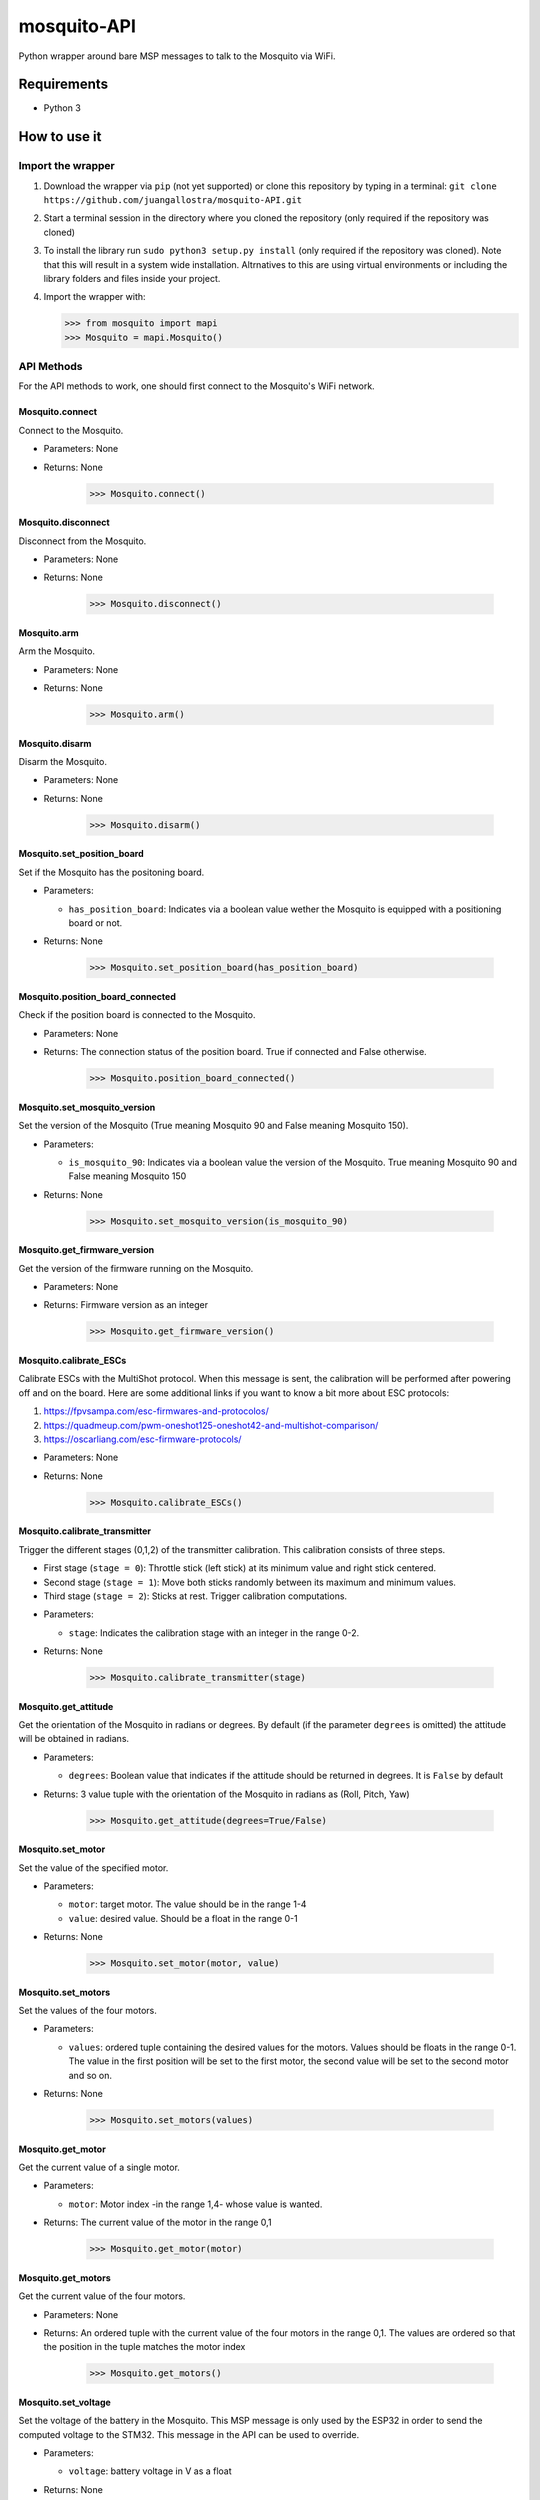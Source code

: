 mosquito-API
================
Python wrapper around bare MSP messages to talk to the Mosquito via WiFi.

Requirements
------------

* Python 3

How to use it
-------------

Import the wrapper
~~~~~~~~~~~~~~~~~~

1. Download the wrapper via ``pip`` (not yet supported) or clone this repository by typing in a terminal: ``git clone https://github.com/juangallostra/mosquito-API.git``
2. Start a terminal session in the directory where you cloned the repository (only required if the repository was cloned)
3. To install the library run ``sudo python3 setup.py install`` (only required if the repository was cloned). Note that this will result in a system wide installation. Altrnatives to this are using virtual environments or including the library folders and files inside your project. 
4. Import the wrapper with:

   .. code:: python

           >>> from mosquito import mapi
           >>> Mosquito = mapi.Mosquito()

API Methods
~~~~~~~~~~~

For the API methods to work, one should first connect to the Mosquito's WiFi network.

Mosquito.connect
................
Connect to the Mosquito.

* Parameters: None
* Returns: None

   .. code:: python

           >>> Mosquito.connect()

Mosquito.disconnect
...................
Disconnect from the Mosquito.

* Parameters: None
* Returns: None

   .. code:: python

           >>> Mosquito.disconnect()

Mosquito.arm
............
Arm the Mosquito.

* Parameters: None
* Returns: None

   .. code:: python

           >>> Mosquito.arm()

Mosquito.disarm
...............
Disarm the Mosquito.

* Parameters: None
* Returns: None

   .. code:: python

           >>> Mosquito.disarm()

Mosquito.set_position_board
...........................
Set if the Mosquito has the positoning board.

* Parameters:

  - ``has_position_board``: Indicates via a boolean value wether the Mosquito is equipped with a positioning board or not.

* Returns: None

   .. code:: python

           >>> Mosquito.set_position_board(has_position_board)

Mosquito.position_board_connected
.................................
Check if the position board is connected to the Mosquito.

* Parameters: None
* Returns: The connection status of the position board. True if connected and False otherwise.

   .. code:: python

           >>> Mosquito.position_board_connected()

Mosquito.set_mosquito_version
.............................
Set the version of the Mosquito (True meaning Mosquito 90 and False meaning Mosquito 150).

* Parameters:

  - ``is_mosquito_90``: Indicates via a boolean value the version of the Mosquito. True meaning Mosquito 90 and False meaning Mosquito 150

* Returns: None

   .. code:: python

           >>> Mosquito.set_mosquito_version(is_mosquito_90)

Mosquito.get_firmware_version
.............................
Get the version of the firmware running on the Mosquito.

* Parameters: None
* Returns: Firmware version as an integer

   .. code:: python

           >>> Mosquito.get_firmware_version()

Mosquito.calibrate_ESCs
.......................
Calibrate ESCs with the MultiShot protocol. When this message is sent, the calibration will be performed after powering off and on the board. Here are some additional links if you want to know a bit more about ESC protocols:

1. https://fpvsampa.com/esc-firmwares-and-protocolos/
2. https://quadmeup.com/pwm-oneshot125-oneshot42-and-multishot-comparison/
3. https://oscarliang.com/esc-firmware-protocols/

* Parameters: None
* Returns: None

   .. code:: python

           >>> Mosquito.calibrate_ESCs()

Mosquito.calibrate_transmitter
..............................
Trigger the different stages (0,1,2) of the transmitter calibration. This calibration consists of three steps.

- First stage (``stage = 0``): Throttle stick (left stick) at its minimum value and right stick centered.
- Second stage (``stage = 1``): Move both sticks randomly between its maximum and minimum values.
- Third stage (``stage = 2``): Sticks at rest. Trigger calibration computations.

* Parameters:

  - ``stage``: Indicates the calibration stage with an integer in the range 0-2.

* Returns: None

   .. code:: python

           >>> Mosquito.calibrate_transmitter(stage)
    
Mosquito.get_attitude
.....................
Get the orientation of the Mosquito in radians or degrees. By default (if the parameter ``degrees`` is omitted) the attitude will be obtained in radians.

* Parameters:
  
  - ``degrees``: Boolean value that indicates if the attitude should be returned in degrees. It is ``False`` by default

* Returns: 3 value tuple with the orientation of the Mosquito in radians as (Roll, Pitch, Yaw)

   .. code:: python

           >>> Mosquito.get_attitude(degrees=True/False)

Mosquito.set_motor
.....................
Set the value of the specified motor.

* Parameters: 

  - ``motor``: target motor. The value should be in the range 1-4
  - ``value``: desired value. Should be a float in the range 0-1

* Returns: None

   .. code:: python

           >>> Mosquito.set_motor(motor, value)

Mosquito.set_motors
.....................
Set the values of the four motors.

* Parameters:

  - ``values``: ordered tuple containing the desired values for the motors. Values should be floats in the range 0-1. The value in the first position will be set to the first motor, the second value will be set to the second motor and so on.

* Returns: None

   .. code:: python

           >>> Mosquito.set_motors(values)

Mosquito.get_motor
..................
Get the current value of a single motor.

* Parameters:

  - ``motor``: Motor index -in the range 1,4- whose value is wanted.

* Returns: The current value of the motor in the range 0,1

   .. code:: python

           >>> Mosquito.get_motor(motor)

Mosquito.get_motors
...................
Get the current value of the four motors.

* Parameters: None
* Returns: An ordered tuple with the current value of the four motors in the range 0,1. The values are ordered so that the position in the tuple matches the motor index

   .. code:: python

           >>> Mosquito.get_motors()

Mosquito.set_voltage
....................
Set the voltage of the battery in the Mosquito. This MSP message is only used by the ESP32 in order to send the computed voltage to the STM32. This message in the API can be used to override.

* Parameters: 

  - ``voltage``: battery voltage in V as a float

* Returns: None

   .. code:: python

           >>> Mosquito.set_voltage(voltage)

Mosquito.get_voltage
....................
Get the voltage of the battery in the Mosquito. If the battery is not connected (or detected) it returns 0.0.

* Parameters: None
* Returns: Battery voltage in V as a float

   .. code:: python

           >>> Mosquito.get_voltage()

Mosquito.set_PID
................
Set the constants (as floats) of every PID controller in Hackflight.

* Parameters:

  - ``gyro_roll_pitch_P``: Rate Pitch & Roll controller. Proportional constant.
  - ``gyro_roll_pitch_I``: Rate Pitch & Roll controller. Integral constant.
  - ``gyro_roll_pitch_D``: Rate Pitch & Roll controller. Derivative constant.
  - ``gyro_yaw_P``: Rate Yaw controller. Proportional constant.
  - ``gyro_yaw_I``: Rate Yaw controller. Proportional constant.
  - ``demands_to_rate``: In rate mode, demands from RC are multiplied by demandstoRate.
  - ``level_P``: Level Pitch & Roll controller. Proportional constant.
  - ``altHold_P``: Altitude controller. Proportional constant.
  - ``altHold_vel_P``: Vertical velocity controller. Proportional constant.
  - ``altHold_vel_I``: Vertical velocity controller. Integral constant.
  - ``altHold_vel_D``: Vertical velocity controller. Derivative constant.
  - ``min_altitude``: Minimum altitude, in meters.
  - ``posHold_vel_P``: Horizontal velocity controller. Proportional constant.
  - ``posHold_vel_I``: Horizontal velocity controller. Integral constant.
  - ``posHold_vel_D``: Horizontal velocity controller. Derivative constant.
  - ``param9``: Param9
  
* Returns: None

   .. code:: python

           >>> Mosquito.set_PID(gyro_roll_pitch_P, gyro_roll_pitch_I, gyro_roll_pitch_D,
              gyro_yaw_P, gyro_yaw_I, demands_to_rate,
              level_P, altHold_P, altHold_vel_P, altHold_vel_I, altHold_vel_D, min_altitude,
              posHold_vel_P, posHold_vel_I, posHold_vel_D, param9)

Mosquito.get_PID
................
Get the constants of every PID controller in Hackflight.

* Parameters:  None
* Returns: Current values for PID controllers. See 'set_PID()' documentation for tuple details

   .. code:: python

           >>> Mosquito.get_PID()

Mosquito.set_leds
.................
Turn on or off the LEDs of the board. If any of the LEDs is omitted in the method call its current status is preserved.

* Parameters: 
  
  - ``red``: Keyword argument indicating the status of the red LED. A True/1 value will turn the LED on and a False/0 value off.
  - ``green``: Keyword argument indicating the status of the green LED. A True/1 value will turn the LED on and a False/0 value off.
  - ``blue``: Keyword argument indicating the status of the blue LED. A True/1 value will turn the LED on and a False/0 value off.

* Returns: None

   .. code:: python

           >>> Mosquito.set_leds(red=0/1,green=0/1,blue=0/1)

Mosquito.clear_EEPROM
.....................
Clear a specific section, or all, of the Mosquito's EEPROM. There are three available options that clear different sections of the EEPROM. These are are:

1. Clear the parameters section - section 0
2. Clear the mission section - section 1
3. Clear the whole EEPROM - section 2 

* Parameters:
  
  - ``section``: Integer indicating the section to clear. 0 - Parameters, 1 - Mission, 2 - all

* Returns: None

   .. code:: python

           >>> Mosquito.clear_EEPROM(section)

Mosquito.execute_mission
........................
Begin the execution of a flight mission stored in the EEPROM

* Parameters: None
* Returns: None

   .. code:: python

           >>> Mosquito.execute_mission()

Mosquito.stop
.............
Trigger an emergency stop that will hault the Mosquito and stop any action being performed.

* Parameters: None
* Returns: None

   .. code:: python

           >>> Mosquito.stop()

Mosquito.take_off
.................
Take off and hover at the specified height.

* Parameters: 
  
  - ``height``: Integer indicating the height (in cm) at which the drone should hover after takeoff.

* Returns: None

   .. code:: python

           >>> Mosquito.take_off(100)

Mosquito.land
.............
Land the Mosquito.

* Parameters: None
* Returns: None

   .. code:: python

           >>> Mosquito.land()

Examples
--------
Under the ``examples`` `folder <https://github.com/BonaDrone/mosquito-API/tree/master/examples>`_ there are several scripts that show how the API can be used. For the examples to work one should either have installed the API via ``pip`` or cloned this repository. A part from that, the laptop should be connected to the Mosquito WiFi.

get_attitude.py
~~~~~~~~~~~~~~~

`Script <https://github.com/juangallostra/mosquito-API/blob/master/examples/get_attitude.py>`_

Until exiting the program via ``Ctrl-C`` it constantly asks the Mosquito for its attitude and prints it on the terminal.

set_motors.py
~~~~~~~~~~~~~~~

`Script <https://github.com/juangallostra/mosquito-API/blob/master/examples/set_motors.py>`_

Sets each of the motors (from 1 to 4) to a 20% of its maximum power for one second.

attitude_and_motors.py
~~~~~~~~~~~~~~~~~~~~~~

`Script <https://github.com/juangallostra/mosquito-API/blob/master/examples/attitude_and_motors.py>`_

When the absolute value of roll or pitch is bigger than 20 degrees the four motors start spinning at 20 percent of its maximum speed.

set_leds.py
~~~~~~~~~~~

`Script <https://github.com/juangallostra/mosquito-API/blob/master/examples/set_leds.py>`_

Turns the leds of the board on and off at 2 second intervals.

calibrate_transmitter.py
~~~~~~~~~~~~~~~~~~~~~~~~

`Script <https://github.com/juangallostra/mosquito-API/blob/master/examples/calibrate_transmitter.py>`_

Perform the calibration of the transmitter. Transmitter calibration consists in measuring the offsets between the measured and expected values of each of the transmitter sticks at certain positions (minimum, center, maximum) to be able to map the specific transmitter values to the exected values.

M90_set_parameters.py
~~~~~~~~~~~~~~~~~~~~~

`Script <https://github.com/juangallostra/mosquito-API/blob/master/examples/M90_set_parameters.py>`_

Set the values of the PID controllers for the Mosquito 90.
